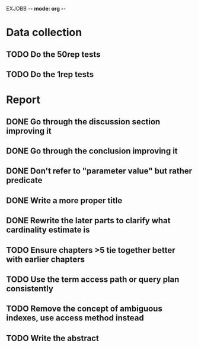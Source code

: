 EXJOBB -*- mode: org -*-
* Data collection
** TODO Do the 50rep tests
** TODO Do the 1rep tests
* Report
** DONE Go through the discussion section improving it
CLOSED: [2016-05-16 Mon 12:55]
** DONE Go through the conclusion improving it
CLOSED: [2016-05-16 Mon 12:55]
** DONE Don't refer to "parameter value" but rather predicate
CLOSED: [2016-05-18 Wed 11:05]
** DONE Write a more proper title
CLOSED: [2016-05-16 Mon 13:06]
** DONE Rewrite the later parts to clarify what cardinality estimate is
CLOSED: [2016-05-18 Wed 11:02]
** TODO Ensure chapters >5 tie together better with earlier chapters
** TODO Use the term access path or query plan consistently
** TODO Remove the concept of ambiguous indexes, use access method instead
** TODO Write the abstract
